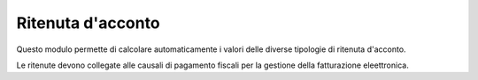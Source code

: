 Ritenuta d'acconto
------------------

Questo modulo permette di calcolare automaticamente i valori delle diverse tipologie di ritenuta d'acconto.

Le ritenute devono collegate alle causali di pagamento fiscali per la gestione della fatturazione eleettronica.
